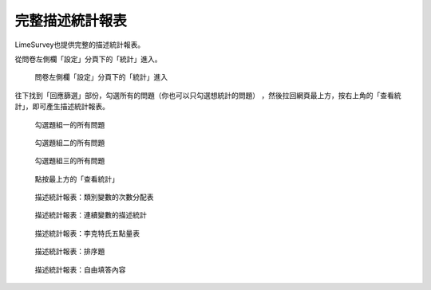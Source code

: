 完整描述統計報表
################

LimeSurvey也提供完整的描述統計報表。

從問卷左側欄「設定」分頁下的「統計」進入。

.. figure:: images/05-01-01-simple-01.png
    :alt: 問卷左側欄「設定」分頁下的「統計」進入
    :scale: 48%

    問卷左側欄「設定」分頁下的「統計」進入

往下找到「回應篩選」部份，勾選所有的問題（你也可以只勾選想統計的問題）
，然後拉回網頁最上方，按右上角的「查看統計」，即可產生描述統計報表。

.. figure:: images/05-01-02-full-01.png
    :alt: 勾選題組一的所有問題
    :scale: 48%

    勾選題組一的所有問題

.. figure:: images/05-01-02-full-02.png
    :alt: 勾選題組二的所有問題
    :scale: 48%

    勾選題組二的所有問題

.. figure:: images/05-01-02-full-03.png
    :alt: 勾選題組三的所有問題
    :scale: 48%

    勾選題組三的所有問題

.. figure:: images/05-01-02-full-04.png
    :alt: 點按最上方的「查看統計」
    :scale: 48%

    點按最上方的「查看統計」

.. index:: 題型; 性別

.. index:: 題型; 單選

.. figure:: images/05-01-02-full-05.png
    :alt: 描述統計報表：類別變數的次數分配表
    :scale: 48%

    描述統計報表：類別變數的次數分配表

.. index:: 題型; 數值

.. figure:: images/05-01-02-full-06.png
    :alt: 描述統計報表：連續變數的描述統計
    :scale: 48%

    描述統計報表：連續變數的描述統計

.. index:: 題型; 李克特氏五點量表

.. figure:: images/05-01-02-full-07.png
    :alt: 描述統計報表：李克特氏五點量表
    :scale: 48%

    描述統計報表：李克特氏五點量表

.. index:: 題型; 排序

.. figure:: images/05-01-02-full-08.png
    :alt: 描述統計報表：排序題
    :scale: 48%

    描述統計報表：排序題

.. index:: 題型; 多行文字

.. figure:: images/05-01-02-full-09.png
    :alt: 描述統計報表：自由填答內容
    :scale: 48%

    描述統計報表：自由填答內容
